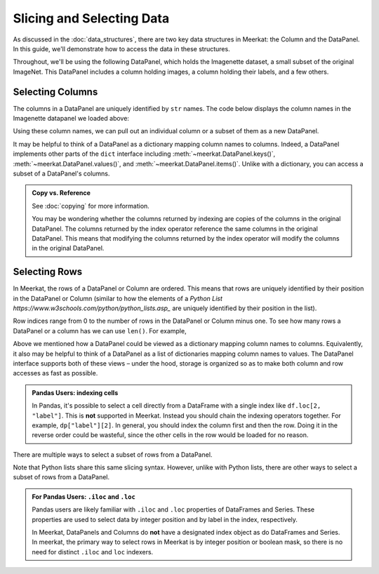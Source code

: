Slicing and Selecting Data
===========================

As discussed in the :doc:`data_structures`, there are two key data structures in Meerkat: the Column and the DataPanel. In this guide, we'll demonstrate how to access the data in these structures.

Throughout, we'll be using the following DataPanel, which holds the Imagenette dataset, a small subset of the original ImageNet. This DataPanel includes a column holding images, a column holding their labels, and a few others.

.. ipython:: python

   import meerkat as mk
   dp = mk.datasets.get("imagenette")
   dp


Selecting Columns
------------------
The columns in a DataPanel are uniquely identified by ``str`` names. The code
below displays the column names in the Imagenette datapanel we loaded above: 

.. ipython:: python

   dp.columns

Using these column names, we can pull out an individual column or a subset of them as a new
DataPanel. 

.. panels::
    :column: col-lg-12 p-2


    **Selecting a Single Column**: ``str`` -> :class:`~meerkat.AbstractColumn`
    ^^^^^^^^^^^^^^

    To select a single column, we simply pass it's name to the index operator. For example,

    .. ipython:: python

        col = dp["label"]
        col

    Passing a ``str`` that isn't among the column names will raise a ``KeyError``.  
    
It may be helpful to think of a DataPanel as a dictionary mapping column names to columns. 
Indeed, a DataPanel implements other parts of the ``dict`` interface including :meth:`~meerkat.DataPanel.keys()`, :meth:`~meerkat.DataPanel.values()`, and :meth:`~meerkat.DataPanel.items()`. Unlike with a dictionary, you can access a subset of a DataPanel's columns.

.. panels::
    :column: col-lg-12 p-2


    **Selecting Multiple Columns**: ``Sequence[str]`` -> :class:`~meerkat.DataPanel`
    ^^^^^^^^^^^^^^

    You can select multiple columns by passing a list or tuple of column names. Doing so will return a new DataPanel with a subset of the columns in the original. For example,

    .. ipython:: python

        new_dp = dp[["label", "img"]]
        new_dp.columns

    Passing a ``str`` that isn't among the column names will raise a ``KeyError``.  


.. admonition:: Copy vs. Reference

    See :doc:`copying` for more information.
    
    You may be wondering whether the columns returned by indexing are copies of the columns in the original DataPanel. The columns returned by the index operator reference the same columns in the original DataPanel. This means that modifying the columns returned by the index operator will modify the columns in the original DataPanel. 



Selecting Rows
---------------

In Meerkat, the rows of a DataPanel or Column are ordered. This means that rows are 
uniquely identified by their position in the DataPanel or Column (similar to how the 
elements of a `Python List https://www.w3schools.com/python/python_lists.asp_` are 
uniquely identified by their position in the list).

Row indices range from 0 to the number of rows in the DataPanel or Column minus one. To
see how many rows a DataPanel or a column has we can use ``len()``. For example,

.. ipython:: python

   len(dp)


.. panels::
    :column: col-lg-12 p-2


    **Selecting a Single Row from a DataPanel**: ``int`` -> :class:`Dict[str, Any]`
    ^^^^^^^^^^^^^^

    To select a single row from a DataPanel, we simply pass it's position to the index operator. For example,

    .. ipython:: python

        row = dp[2]
        row

    Passing an ``int`` that is less than ``0`` or greater than ``len(dp)`` will raise an ``IndexError``.  

Above we mentioned how a DataPanel could be viewed as a dictionary mapping column names 
to columns. Equivalently, it also may be helpful to think of a DataPanel as a list of 
dictionaries mapping column names to values. The DataPanel interface supports both of these 
views – under the hood, storage is organized so as to make both column and row accesses
as fast as possible.
    

.. panels::
    :column: col-lg-12 p-2

    **Selecting a Single Cell from a Column**: ``int`` -> :class:`Any`
    ^^^^^^^^^^^^^^^^^^^^^^^^^^^^^^^^^^^^^^^^^^^^^^^^^^^^^^^^^^^^^^^^^^^^^^

    To select a single cell from a column, we pass it's position to the index operator. For example,

    .. ipython:: python

        col = dp["label"]
        col[2]

    Passing an ``int`` that is less than ``0`` or greater than ``len(dp["label"])`` will raise an ``IndexError``.  

.. admonition:: Pandas Users: indexing cells

    In Pandas, it's possible to select a cell directly from a DataFrame with a single index like ``df.loc[2, "label"]``. 
    This is **not** supported in Meerkat. Instead you should chain the indexing operators together. For example,
    ``dp["label"][2]``. In general, you should index the column first and then the row. Doing it in the reverse order
    could be wasteful, since the other cells in the row would be loaded for no reason.  

There are multiple ways to select a subset of rows from a DataPanel.

.. panels::
    :column: col-lg-12 p-2

    **Selecting Multiple Rows from a DataPanel**: ``slice`` -> :class:`~meerkat.DataPanel`
    ^^^^^^^^^^^^^^^

    To select a set of contiguous rows from a DataPanel, we can use an integer slice ``[start:end]``. 
    The subset of rows will be returned as a new DataPanel. 

    .. ipython:: python
     
        new_dp = dp[50:100]
        new_dp
    
    We can also use integer slices to select a set of evenly spaced rows from a DataPanel ``[start:end:step]``. For example, below we select everyt tenth row from the first 100 rows in the DataPanel.

    .. ipython:: python
     
        new_dp = dp[0:100:10]
        new_dp
    
Note that Python lists share this same slicing syntax. However, unlike with Python lists, there are other ways to select a subset of rows from a DataPanel.


.. panels::
    :column: col-lg-12 p-2

    **Selecting Multiple Rows from a DataPanel**: ``Sequence[int]`` -> :class:`~meerkat.DataPanel`
    ^^^^^^^^^^^^^^

    To select multiple rows from a DataPanel we can also pass a list of ``int``.

    .. ipython:: python
     
        new_dp = dp[[0, 2, 5, 8, 17]]
        new_dp

    Other valid sequences of ``int`` that can be used to index are:

    * ``Tuple[int]`` – a tuple of integers.
    * ``np.ndarray[np.integer]`` - a NumPy NDArray with `dtype` `np.integer`.
    * ``pd.Series[np.integer]`` - a Pandas Series with `dtype` `np.integer`.
    * ``torch.Tensor[torch.int64]`` - a PyTorch Tensor with `dtype` `torch.int`.
    * ``mk.AbstractColumn`` - a Meerkat column who's cells are ``int``, ``np.integer``, or ``torch.int64``.  

    This is useful when the rows are neither coontiguous nor evenly spaced (otherwise slice 
    indexing, described above, is faster).    


.. panels::
    :column: col-lg-12 p-2

    **Selecting Multiple Rows from a DataPanel**: ``Sequence[bool]`` -> :class:`~meerkat.DataPanel`
    ^^^^^^^^^^^^^^

    To select multiple rows from a DataPanel we can also pass a list of ``bool`` the 
    same length as the DataPanel. Below we select the first and last rows from 
    the smaller DataPanel ``new_dp`` that we selected in the panel above. 

    .. ipython:: python

        new_dp[[True, False, False, False, True]]
        

    Other valid sequences of ``bool`` that can be used to select  are:
    
    * ``Tuple[bool]`` – a tuple of bool.
    * ``np.ndarray[bool]`` - a NumPy NDArray with `dtype` `bool`.
    * ``pd.Series[bool]`` - a Pandas Series with `dtype` `bool`.
    * ``torch.Tensor[torch.bool]`` - a PyTorch Tensor with `dtype` `torch.bool`.
    * ``mk.AbstractColumn`` - a Meerkat column who's cells are ``int``, ``bool``, or ``torch.bool``.  

    This is very useful for quickly filtering DataPanels. 

.. admonition:: For Pandas Users: ``.iloc`` and ``.loc`` 

    Pandas users are likely familiar with ``.iloc`` and ``.loc`` properties of DataFrames and Series.
    These properties are used to select data by integer position and by label in the index, respectively.

    In Meerkat, DataPanels and Columns do **not** have a designated index object as do DataFrames and Series.
    In meerkat, the primary way to select rows in Meerkat is by integer position or boolean mask, so there is no need for distinct ``.iloc`` and ``loc`` indexers. 




